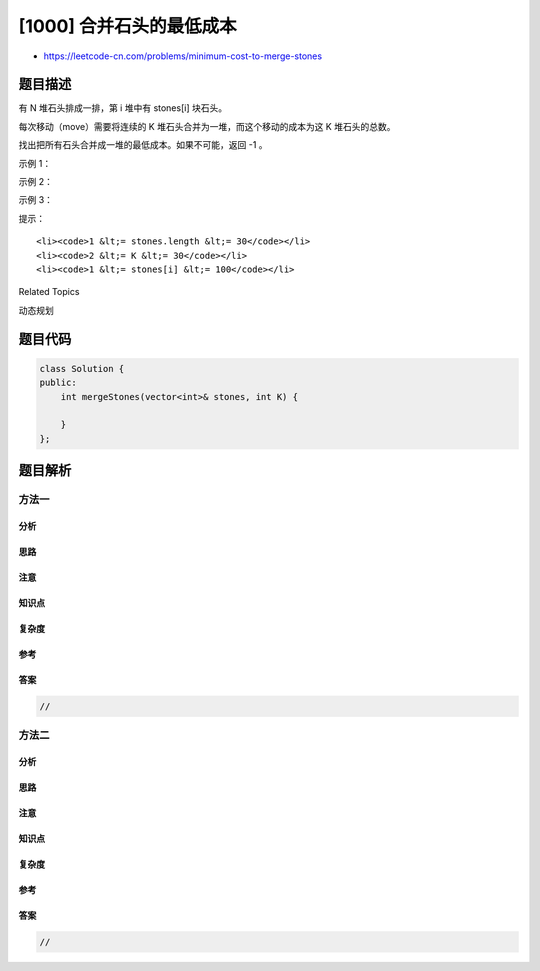 [1000] 合并石头的最低成本
=========================

-  https://leetcode-cn.com/problems/minimum-cost-to-merge-stones

题目描述
--------

.. raw:: html

   <p>

有 N 堆石头排成一排，第 i 堆中有 stones[i] 块石头。

.. raw:: html

   </p>

.. raw:: html

   <p>

每次移动（move）需要将连续的 K 堆石头合并为一堆，而这个移动的成本为这 K 堆石头的总数。

.. raw:: html

   </p>

.. raw:: html

   <p>

找出把所有石头合并成一堆的最低成本。如果不可能，返回 -1 。

.. raw:: html

   </p>

.. raw:: html

   <p>

 

.. raw:: html

   </p>

.. raw:: html

   <p>

示例 1：

.. raw:: html

   </p>

.. raw:: html

   <pre><strong>输入：</strong>stones = [3,2,4,1], K = 2
   <strong>输出：</strong>20
   <strong>解释：</strong>
   从 [3, 2, 4, 1] 开始。
   合并 [3, 2]，成本为 5，剩下 [5, 4, 1]。
   合并 [4, 1]，成本为 5，剩下 [5, 5]。
   合并 [5, 5]，成本为 10，剩下 [10]。
   总成本 20，这是可能的最小值。
   </pre>

.. raw:: html

   <p>

示例 2：

.. raw:: html

   </p>

.. raw:: html

   <pre><strong>输入：</strong>stones = [3,2,4,1], K = 3
   <strong>输出：</strong>-1
   <strong>解释：</strong>任何合并操作后，都会剩下 2 堆，我们无法再进行合并。所以这项任务是不可能完成的。.
   </pre>

.. raw:: html

   <p>

示例 3：

.. raw:: html

   </p>

.. raw:: html

   <pre><strong>输入：</strong>stones = [3,5,1,2,6], K = 3
   <strong>输出：</strong>25
   <strong>解释：</strong>
   从 [3, 5, 1, 2, 6] 开始。
   合并 [5, 1, 2]，成本为 8，剩下 [3, 8, 6]。
   合并 [3, 8, 6]，成本为 17，剩下 [17]。
   总成本 25，这是可能的最小值。
   </pre>

.. raw:: html

   <p>

 

.. raw:: html

   </p>

.. raw:: html

   <p>

提示：

.. raw:: html

   </p>

.. raw:: html

   <ul>

::

    <li><code>1 &lt;= stones.length &lt;= 30</code></li>
    <li><code>2 &lt;= K &lt;= 30</code></li>
    <li><code>1 &lt;= stones[i] &lt;= 100</code></li>

.. raw:: html

   </ul>

.. raw:: html

   <div>

.. raw:: html

   <div>

Related Topics

.. raw:: html

   </div>

.. raw:: html

   <div>

.. raw:: html

   <li>

动态规划

.. raw:: html

   </li>

.. raw:: html

   </div>

.. raw:: html

   </div>

题目代码
--------

.. code:: cpp

    class Solution {
    public:
        int mergeStones(vector<int>& stones, int K) {

        }
    };

题目解析
--------

方法一
~~~~~~

分析
^^^^

思路
^^^^

注意
^^^^

知识点
^^^^^^

复杂度
^^^^^^

参考
^^^^

答案
^^^^

.. code:: cpp

    //

方法二
~~~~~~

分析
^^^^

思路
^^^^

注意
^^^^

知识点
^^^^^^

复杂度
^^^^^^

参考
^^^^

答案
^^^^

.. code:: cpp

    //
